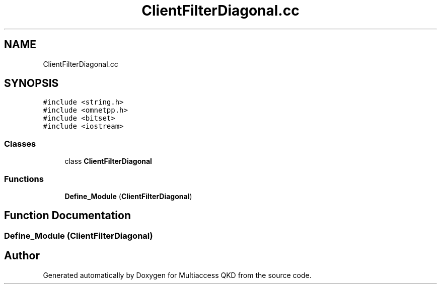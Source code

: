 .TH "ClientFilterDiagonal.cc" 3 "Tue Sep 17 2019" "Multiaccess QKD" \" -*- nroff -*-
.ad l
.nh
.SH NAME
ClientFilterDiagonal.cc
.SH SYNOPSIS
.br
.PP
\fC#include <string\&.h>\fP
.br
\fC#include <omnetpp\&.h>\fP
.br
\fC#include <bitset>\fP
.br
\fC#include <iostream>\fP
.br

.SS "Classes"

.in +1c
.ti -1c
.RI "class \fBClientFilterDiagonal\fP"
.br
.in -1c
.SS "Functions"

.in +1c
.ti -1c
.RI "\fBDefine_Module\fP (\fBClientFilterDiagonal\fP)"
.br
.in -1c
.SH "Function Documentation"
.PP 
.SS "Define_Module (\fBClientFilterDiagonal\fP)"

.SH "Author"
.PP 
Generated automatically by Doxygen for Multiaccess QKD from the source code\&.
